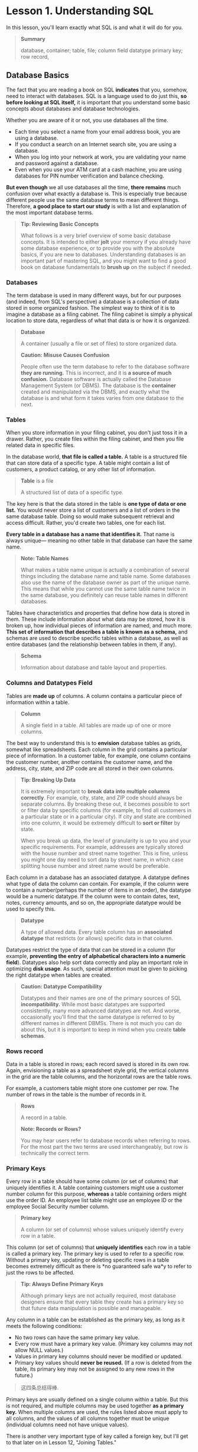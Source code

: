 * Lesson 1. Understanding SQL

In this lesson, you'll learn exactly what SQL is and what it will do for
you.

#+BEGIN_QUOTE
*Summary*

  database, container; table, file; column field datatype primary key;
  row record,
#+END_QUOTE

** Database Basics


The fact that you are reading a book on SQL *indicates* that you,
somehow, need to interact with databases. SQL is a language used to do
just this, *so before looking at SQL itself,* it is important that you
understand some basic concepts about databases and database
technologies.

Whether you are aware of it or not, you use databases all the time.

- Each time you select a name from your email address book, you are
  using a database.
- If you conduct a search on an Internet search site, you are using a
  database.
- When you log into your network at work, you are validating your name
  and password against a database.
- Even when you use your ATM card at a cash machine, you are using
  databases for PIN number verification and balance checking.

*But even though* we all use databases all the time, *there remains*
much confusion over what exactly a database is. This is especially true
because different people use the same database terms to mean different
things. Therefore, *a good place to start our study* is with a list and
explanation of the most important database terms.

#+BEGIN_QUOTE
  *Tip: Reviewing Basic Concepts*

  What follows is a very brief overview of some basic database concepts.
  It is intended to either *jolt* your memory if you already have some
  database experience, or to provide you with the absolute basics, if
  you are new to databases. Understanding databases is an important part
  of mastering SQL, and you might want to find a good book on database
  fundamentals to *brush up* on the subject if needed.
#+END_QUOTE

*** Databases
    :PROPERTIES:
    :CUSTOM_ID: databases
    :END:

The term database is used in many different ways, but for our purposes
(and indeed, from SQL's perspective) a database is a collection of data
stored in some organized fashion. The simplest way to think of it is to
imagine a database as a filing cabinet. The filing cabinet is simply a
physical location to store data, regardless of what that data is or how
it is organized.

#+BEGIN_QUOTE
  *Database*

  A container (usually a file or set of files) to store organized data.

  *Caution: Misuse Causes Confusion*

  People often use the term database to refer to the database software
  *they are running.* This is incorrect, and it is *a source of much
  confusion.* Database software is actually called the Database
  Management System (or DBMS). The database is the *container* created
  and manipulated via the DBMS, and exactly what the database is and
  what form it takes varies from one database to the next.
#+END_QUOTE

*** Tables
    :PROPERTIES:
    :CUSTOM_ID: tables
    :END:

When you store information in your filing cabinet, you don't just toss
it in a drawer. Rather, you create files within the filing cabinet, and
then you file related data in specific files.

In the database world, *that file is called a table.* A table is a
structured file that can store data of a specific type. A table might
contain a list of customers, a product catalog, or any other list of
information.

#+BEGIN_QUOTE
  *Table* is a file

  A structured list of data of a specific type.
#+END_QUOTE

The key here is that the data stored in the table is *one type of data
or one list.* You would never store a list of customers and a list of
orders in the same database table. Doing so would make subsequent
retrieval and access difficult. Rather, you'd create two tables, one for
each list.

*Every table in a database has a name that identifies it.* That name is
always unique--- meaning no other table in that database can have the
same name.

#+BEGIN_QUOTE
  *Note: Table Names*

  What makes a table name unique is actually a combination of several
  things including the database name and table name. Some databases also
  use the name of the database owner as part of the unique name. This
  means that while you cannot use the same table name twice in the same
  database, you definitely can reuse table names in different databases.
#+END_QUOTE

Tables have characteristics and properties that define how data is
stored in them. These include information about what data may be stored,
how it is broken up, how individual pieces of information are named, and
much more. *This set of information that describes a table is known as a
schema,* and schemas are used to describe specific tables within a
database, as well as entire databases (and the relationship between
tables in them, if any).

#+BEGIN_QUOTE
  *Schema*

  Information about database and table layout and properties.
#+END_QUOTE

*** Columns and Datatypes Field
    :PROPERTIES:
    :CUSTOM_ID: columns-and-datatypes-field
    :END:

Tables are *made up* of columns. A column contains a particular piece of
information within a table.

#+BEGIN_QUOTE
  *Column*

  A single field in a table. All tables are made up of one or more
  columns.
#+END_QUOTE

The best way to understand this is to *envision* database tables as
grids, somewhat like spreadsheets. Each column in the grid contains a
particular piece of information. In a customer table, for example, one
column contains the customer number, another contains the customer name,
and the address, city, state, and ZIP code are all stored in their own
columns.

#+BEGIN_QUOTE
  *Tip: Breaking Up Data*

  It is extremely important to *break data into multiple columns
  correctly*. For example, city, state, and ZIP code should always be
  separate columns. By breaking these out, it becomes possible to sort
  or filter data by specific columns (for example, to find all customers
  in a particular state or in a particular city). If city and state are
  combined into one column, it would be extremely difficult to *sort or
  filter* by state.

  When you break up data, the level of granularity is up to you and your
  specific requirements. For example, addresses are typically stored
  with the house number and street name together. This is fine, unless
  you might one day need to sort data by street name, in which case
  splitting house number and street name would be preferable.
#+END_QUOTE

Each column in a database has an associated datatype. A datatype defines
what type of data the column can contain. For example, if the column
were to contain a number(perhaps the number of items in an order), the
datatype would be a numeric datatype. If the column were to contain
dates, text, notes, currency amounts, and so on, the appropriate
datatype would be used to specify this.

#+BEGIN_QUOTE
  *Datatype*

  A type of allowed data. Every table column has an *associated
  datatype* that restricts (or allows) specific data in that column.
#+END_QUOTE

Datatypes restrict the type of data that can be stored in a column (for
example, *preventing the entry of alphabetical characters into a numeric
field*). Datatypes also help sort data correctly and play an important
role in optimizing *disk usage*. As such, special attention must be
given to picking the right datatype when tables are created.

#+BEGIN_QUOTE
  *Caution: Datatype Compatibility*

  Datatypes and their names are one of the primary sources of SQL
  *incompatibility.* While most basic datatypes are supported
  consistently, many more advanced datatypes are not. And worse,
  occasionally you'll find that the same datatype is referred to by
  different names in different DBMSs. There is not much you can do about
  this, but it is important to keep in mind when you create *table
  schemas*.
#+END_QUOTE

*** Rows record
    :PROPERTIES:
    :CUSTOM_ID: rows-record
    :END:

Data in a table is stored in rows; each record saved is stored in its
own row. Again, envisioning a table as a spreadsheet style grid, the
vertical columns in the grid are the table columns, and the horizontal
rows are the table rows.

For example, a customers table might store one customer per row. The
number of rows in the table is the number of records in it.

#+BEGIN_QUOTE
  *Rows*

  A record in a table.

  *Note: Records or Rows?*

  You may hear users refer to database records when referring to rows.
  For the most part the two terms are used interchangeably, but row is
  technically the correct term.
#+END_QUOTE

*** Primary Keys
    :PROPERTIES:
    :CUSTOM_ID: primary-keys
    :END:

Every row in a table should have some column (or set of columns) that
uniquely identifies it. A table containing customers might use a
customer number column for this purpose, *whereas* a table containing
orders might use the order ID. An employee list table might use an
employee ID or the employee Social Security number column.

#+BEGIN_QUOTE
  *Primary key*

  A column (or set of columns) whose values uniquely identify every row
  in a table.
#+END_QUOTE

This column (or set of columns) that *uniquely identifies* each row in a
table is called a primary key. The primary key is used to refer to a
specific row. Without a primary key, updating or deleting specific rows
in a table becomes extremely difficult as there is *no guaranteed safe
wa*y to refer to just the rows to be affected.

#+BEGIN_QUOTE
  *Tip: Always Define Primary Keys*

  Although primary keys are not actually required, most database
  designers ensure that every table they create has a primary key so
  that future data manipulation is possible and manageable.
#+END_QUOTE

Any column in a table can be established as the primary key, as long as
it meets the following conditions:

- No two rows can have the same primary key value.
- Every row must have a primary key value. (Primary key columns may not
  allow NULL values.)
- Values in primary key columns should never be modified or updated.
- Primary key values should *never be reused.* (If a row is deleted from
  the table, its primary key may not be assigned to any new rows in the
  future.)

#+BEGIN_QUOTE
  这四条总结得棒.
#+END_QUOTE

Primary keys are usually defined on a single column within a table. But
this is not required, and multiple columns may be used together *as a
primary key.* When multiple columns are used, the rules listed above
must apply to all columns, and the values of all columns together must
be unique (individual columns need not have unique values).

There is another very important type of key called a foreign key, but
I'll get to that later on in Lesson 12, "Joining Tables."

** What Is SQL?
   :PROPERTIES:
   :CUSTOM_ID: what-is-sql
   :END:

SQL (pronounced as the letters S-Q-L or as sequel) is an abbreviation
for Structured Query Language. SQL is a language designed specifically
for *communicating with databases.*

Unlike other languages (spoken languages like English, or programming
languages like Java, C, or PHP), SQL is made up of very few words. This
is deliberate. SQL is designed to do one thing and do it well---provide
you with a simple and efficient way to read and write data from a
database.

*What are the advantages of SQL?*

- SQL is not a *proprietary* language used by specific database
  *vendors*. Almost every major DBMS supports SQL, so learning this one
  language will enable you to interact with just about every database
  you'll run into.
- SQL is easy to learn. The statements are all made up of descriptive
  English words, and there aren't that many of them.
- Despite its apparent simplicity, SQL is actually a very powerful
  language, and by *cleverly using its language elements you can perform
  very complex and sophisticated database operations.*

And with that, let's learn SQL.

#+BEGIN_QUOTE
  *Note: SQL Extensions*

  Many DBMS vendors have extended their support for SQL by adding
  statements or instructions to the language. The purpose of these
  extensions is to provide additional functionality or simplified ways
  to perform specific operations. And while often extremely useful,
  these extensions tend to be very DBMS specific, and they are rarely
  supported by more than a single vendor.

  Standard SQL is governed by the ANSI standards committee, and is thus
  called ANSI SQL. All major DBMSs, even those with their own
  extensions, support ANSI SQL. Individual implementations have their
  own names (PL-SQL, Transact-SQL, and so forth).

  For the most part, the SQL taught in this book is ANSI SQL. On the odd
  occasion where DBMS specific SQL is used it is so noted.
#+END_QUOTE

** Try It Yourself
   :PROPERTIES:
   :CUSTOM_ID: try-it-yourself
   :END:

Like any language, the best way to learn SQL is to try it for yourself.
To do this you'll need a database and an application with which to test
your SQL statements.

All of the lessons in this book use real SQL statements and real
database tables. Appendix A, "The Example Tables," explains what the
example tables are, and provides details on how to obtain (or create)
them so that you may follow along with the instructions in each lesson.
Appendix B, "Working in Popular Applications," describes the steps
needed to execute your SQL in a variety of applications. Before
*proceeding to* the next lesson, I'd strongly suggest that you turn to
these two appendixes so that you'll be ready to follow along.

** Summary
   :PROPERTIES:
   :CUSTOM_ID: summary
   :END:

In this first lesson, you learned what SQL is and why it is useful.
Because SQL is used to interact with databases, you also reviewed some
basic database terminology.

*granularity* /ˈɡræn.jəˈlær.ə.ti

1. 助记, grain, hard small seed

2. 词源,

   1790, from Late Latin granulum "granule, a little grain," diminutive
   of Latin granum "grain, seed" (from PIE
   root [[https://www.etymonline.com/word/*gre-no-?ref=etymonline_crossreference][*gre-no-]] "grain")
   + [[https://www.etymonline.com/word/-ar?ref=etymonline_crossreference][-ar]].
   Replaced granulous (late 14c.). Related: Granularity.

3. 释义,

   the quality of including a lot of small details.

   The [[https://dictionary.cambridge.org/zhs/%E8%AF%8D%E5%85%B8/%E8%8B%B1%E8%AF%AD-%E6%B1%89%E8%AF%AD-%E7%AE%80%E4%BD%93/marketing][marketing]] [[https://dictionary.cambridge.org/zhs/%E8%AF%8D%E5%85%B8/%E8%8B%B1%E8%AF%AD-%E6%B1%89%E8%AF%AD-%E7%AE%80%E4%BD%93/analysis][analysis]] [[https://dictionary.cambridge.org/zhs/%E8%AF%8D%E5%85%B8/%E8%8B%B1%E8%AF%AD-%E6%B1%89%E8%AF%AD-%E7%AE%80%E4%BD%93/offer][offers]] a
   high [[https://dictionary.cambridge.org/zhs/%E8%AF%8D%E5%85%B8/%E8%8B%B1%E8%AF%AD-%E6%B1%89%E8%AF%AD-%E7%AE%80%E4%BD%93/level][level]] of
   granularity.
** Convert to org
#+begin_src ipython :session sql :results output
import glob
import subprocess

mds = glob.glob("*.md")
mds.remove("README.md")
for md in mds:

    cmd = f"pandoc --wrap=none {md} -o {md.replace('.md', '.org')}"
    print(cmd)
    subprocess.run(cmd, shell=True)
! ls
#+end_src

#+RESULTS:
#+begin_example
 create.txt
'Lesson 10. Grouping Data.md'
'Lesson 11. Working with Subqueries.md'
'Lesson 12. Joining Tables.md'
'Lesson 13. Creating Advanced Joins.md'
'Lesson 14. Combining Queries.md'
'Lesson 15. Inserting Data.md'
'Lesson 16. Updating and Deleting Data.md'
'Lesson 17. Creating and Manipulating Tables.md'
'Lesson 18. Using Views.md'
'Lesson 19. Working with Stored Procedures.md'
'Lesson 1. Understanding SQL.md'
'Lesson 1. Understanding SQL.org'
'Lesson 20. Managing Transaction Processing.md'
'Lesson 21. Using Cursors.md'
'Lesson 22. Understanding Advanced SQL Features.md'
'Lesson 2 Retrieving Data.md'
'Lesson 3. Sorting Retrieved Data.md'
'Lesson 4. Filtering Data.md'
'Lesson 5. Advanced Data Filtering.md'
'Lesson 6. Using Wildcard Filtering.md'
'Lesson 7. Creating Calculated Fields.md'
'Lesson 8. Using Data Manipulation Functions.md'
'Lesson 9. Summarizing Data.md'
 LICENSE
 populate.txt
 README.md
 README.pdf
'Z.Appendix 1.md'
#+end_example
